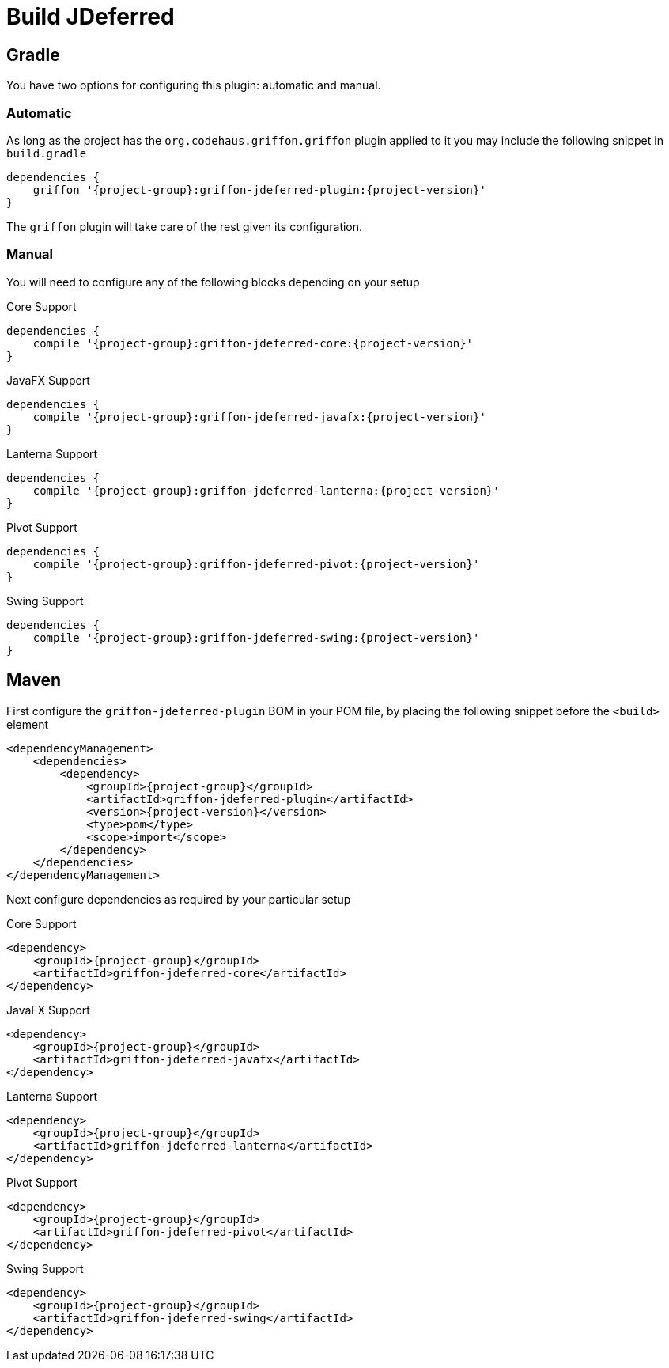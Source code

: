 
[[_jdeferred]]
= Build JDeferred

== Gradle

You have two options for configuring this plugin: automatic and manual.

=== Automatic

As long as the project has the `org.codehaus.griffon.griffon` plugin applied to it you
may include the following snippet in `build.gradle`

[source,groovy,options="nowrap"]
[subs="attributes"]
----
dependencies {
    griffon '{project-group}:griffon-jdeferred-plugin:{project-version}'
}
----

The `griffon` plugin will take care of the rest given its configuration.

=== Manual

You will need to configure any of the following blocks depending on your setup

.Core Support
[source,groovy,options="nowrap"]
[subs="attributes"]
----
dependencies {
    compile '{project-group}:griffon-jdeferred-core:{project-version}'
}
----

.JavaFX Support
[source,groovy,options="nowrap"]
[subs="attributes"]
----
dependencies {
    compile '{project-group}:griffon-jdeferred-javafx:{project-version}'
}
----

.Lanterna Support
[source,groovy,options="nowrap"]
[subs="attributes"]
----
dependencies {
    compile '{project-group}:griffon-jdeferred-lanterna:{project-version}'
}
----

.Pivot Support
[source,groovy,options="nowrap"]
[subs="attributes"]
----
dependencies {
    compile '{project-group}:griffon-jdeferred-pivot:{project-version}'
}
----

.Swing Support
[source,groovy,options="nowrap"]
[subs="attributes"]
----
dependencies {
    compile '{project-group}:griffon-jdeferred-swing:{project-version}'
}
----

== Maven

First configure the `griffon-jdeferred-plugin` BOM in your POM file, by placing the following
snippet before the `<build>` element

[source,xml,options="nowrap"]
[subs="attributes,verbatim"]
----
<dependencyManagement>
    <dependencies>
        <dependency>
            <groupId>{project-group}</groupId>
            <artifactId>griffon-jdeferred-plugin</artifactId>
            <version>{project-version}</version>
            <type>pom</type>
            <scope>import</scope>
        </dependency>
    </dependencies>
</dependencyManagement>
----

Next configure dependencies as required by your particular setup

.Core Support
[source,xml,options="nowrap"]
[subs="attributes,verbatim"]
----
<dependency>
    <groupId>{project-group}</groupId>
    <artifactId>griffon-jdeferred-core</artifactId>
</dependency>
----

.JavaFX Support
[source,xml,options="nowrap"]
[subs="attributes,verbatim"]
----
<dependency>
    <groupId>{project-group}</groupId>
    <artifactId>griffon-jdeferred-javafx</artifactId>
</dependency>
----

.Lanterna Support
[source,xml,options="nowrap"]
[subs="attributes,verbatim"]
----
<dependency>
    <groupId>{project-group}</groupId>
    <artifactId>griffon-jdeferred-lanterna</artifactId>
</dependency>
----

.Pivot Support
[source,xml,options="nowrap"]
[subs="attributes,verbatim"]
----
<dependency>
    <groupId>{project-group}</groupId>
    <artifactId>griffon-jdeferred-pivot</artifactId>
</dependency>
----

.Swing Support
[source,xml,options="nowrap"]
[subs="attributes,verbatim"]
----
<dependency>
    <groupId>{project-group}</groupId>
    <artifactId>griffon-jdeferred-swing</artifactId>
</dependency>
----